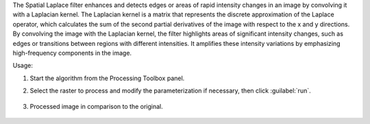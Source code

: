 The Spatial Laplace filter enhances and detects edges or areas of rapid intensity changes in an image by convolving it with a Laplacian kernel. The Laplacian kernel is a matrix that represents the discrete approximation of the Laplace operator, which calculates the sum of the second partial derivatives of the image with respect to the x and y directions. By convolving the image with the Laplacian kernel, the filter highlights areas of significant intensity changes, such as edges or transitions between regions with different intensities. It amplifies these intensity variations by emphasizing high-frequency components in the image.


Usage:

1. Start the algorithm from the Processing Toolbox panel.

2. Select the raster to process  and modify the parameterization if necessary, then click :guilabel:`run`.

    .. figure:: ./img/laplace_filter_interface.png
       :align: center

3. Processed image in comparison to the original.

    .. figure:: ./img/laplace_filter_result.png
       :align: center